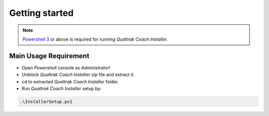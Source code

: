 Getting started
===============


.. note::

 `Powershell 3 <http://www.microsoft.com/en-us/download/details.aspx?id=34595>`_ or above is required for running *Qualtrak Coach Installer*.

Main Usage Requirement
----------------------

- Open *Powershell* console as *Administrator*!
- Unblock *Qualtrak Coach Installer* zip file and extract it.
- ``cd`` to extracted *Qualtrak Coach Installer* folder.
- Run *Qualtrak Coach Installer* setup by:

.. code-block:: shell

        .\InstallerSetup.ps1
